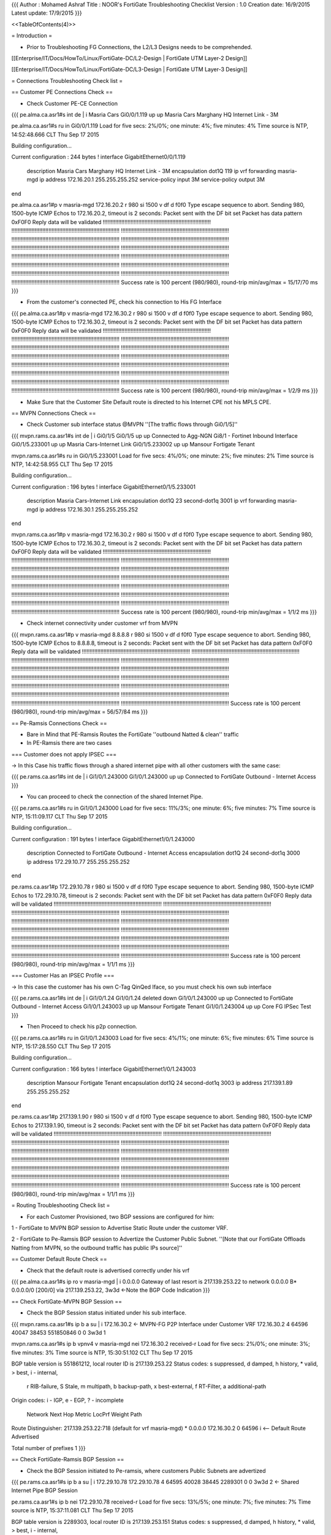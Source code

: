{{{
Author       : Mohamed Ashraf
Title        : NOOR's FortiGate Troubleshooting Checklist
Version      : 1.0
Creation date: 16/9/2015
Latest update: 17/9/2015
}}}

<<TableOfContents(4)>>


= Introduction =

- Prior to Troubleshooting FG Connections, the L2/L3 Designs needs to be comprehended.

[[Enterprise/IT/Docs/HowTo/Linux/FortiGate-DC/L2-Design           | FortiGate UTM Layer-2 Design]]

[[Enterprise/IT/Docs/HowTo/Linux/FortiGate-DC/L3-Design           | FortiGate UTM Layer-3 Design]]


= Connections Troubleshooting Check list =

== Customer PE Connections Check ==

- Check Customer PE-CE Connection

{{{
pe.alma.ca.asr1#s int de | i Masria Cars
Gi0/0/1.119                    up             up       Masria Cars Marghany HQ Internet Link - 3M

pe.alma.ca.asr1#s ru in Gi0/0/1.119
Load for five secs: 2%/0%; one minute: 4%; five minutes: 4%
Time source is NTP, 14:52:48.666 CLT Thu Sep 17 2015

Building configuration...

Current configuration : 244 bytes
!
interface GigabitEthernet0/0/1.119
 description Masria Cars Marghany HQ Internet Link - 3M
 encapsulation dot1Q 119
 ip vrf forwarding masria-mgd
 ip address 172.16.20.1 255.255.255.252
 service-policy input 3M
 service-policy output 3M
end

pe.alma.ca.asr1#p v masria-mgd 172.16.20.2 r 980 si 1500 v df d f0f0
Type escape sequence to abort.
Sending 980, 1500-byte ICMP Echos to 172.16.20.2, timeout is 2 seconds:
Packet sent with the DF bit set
Packet has data pattern 0xF0F0
Reply data will be validated
!!!!!!!!!!!!!!!!!!!!!!!!!!!!!!!!!!!!!!!!!!!!!!!!!!!!!!!!!!!!!!!!!!!!!!
!!!!!!!!!!!!!!!!!!!!!!!!!!!!!!!!!!!!!!!!!!!!!!!!!!!!!!!!!!!!!!!!!!!!!!
!!!!!!!!!!!!!!!!!!!!!!!!!!!!!!!!!!!!!!!!!!!!!!!!!!!!!!!!!!!!!!!!!!!!!!
!!!!!!!!!!!!!!!!!!!!!!!!!!!!!!!!!!!!!!!!!!!!!!!!!!!!!!!!!!!!!!!!!!!!!!
!!!!!!!!!!!!!!!!!!!!!!!!!!!!!!!!!!!!!!!!!!!!!!!!!!!!!!!!!!!!!!!!!!!!!!
!!!!!!!!!!!!!!!!!!!!!!!!!!!!!!!!!!!!!!!!!!!!!!!!!!!!!!!!!!!!!!!!!!!!!!
!!!!!!!!!!!!!!!!!!!!!!!!!!!!!!!!!!!!!!!!!!!!!!!!!!!!!!!!!!!!!!!!!!!!!!
!!!!!!!!!!!!!!!!!!!!!!!!!!!!!!!!!!!!!!!!!!!!!!!!!!!!!!!!!!!!!!!!!!!!!!
!!!!!!!!!!!!!!!!!!!!!!!!!!!!!!!!!!!!!!!!!!!!!!!!!!!!!!!!!!!!!!!!!!!!!!
!!!!!!!!!!!!!!!!!!!!!!!!!!!!!!!!!!!!!!!!!!!!!!!!!!!!!!!!!!!!!!!!!!!!!!
!!!!!!!!!!!!!!!!!!!!!!!!!!!!!!!!!!!!!!!!!!!!!!!!!!!!!!!!!!!!!!!!!!!!!!
!!!!!!!!!!!!!!!!!!!!!!!!!!!!!!!!!!!!!!!!!!!!!!!!!!!!!!!!!!!!!!!!!!!!!!
!!!!!!!!!!!!!!!!!!!!!!!!!!!!!!!!!!!!!!!!!!!!!!!!!!!!!!!!!!!!!!!!!!!!!!
!!!!!!!!!!!!!!!!!!!!!!!!!!!!!!!!!!!!!!!!!!!!!!!!!!!!!!!!!!!!!!!!!!!!!!
Success rate is 100 percent (980/980), round-trip min/avg/max = 15/17/70 ms
}}}

- From the customer's connected PE, check his connection to His FG Interface

{{{
pe.alma.ca.asr1#p v masria-mgd 172.16.30.2 r 980 si 1500 v df d f0f0
Type escape sequence to abort.
Sending 980, 1500-byte ICMP Echos to 172.16.30.2, timeout is 2 seconds:
Packet sent with the DF bit set
Packet has data pattern 0xF0F0
Reply data will be validated
!!!!!!!!!!!!!!!!!!!!!!!!!!!!!!!!!!!!!!!!!!!!!!!!!!!!!!!!!!!!!!!!!!!!!!
!!!!!!!!!!!!!!!!!!!!!!!!!!!!!!!!!!!!!!!!!!!!!!!!!!!!!!!!!!!!!!!!!!!!!!
!!!!!!!!!!!!!!!!!!!!!!!!!!!!!!!!!!!!!!!!!!!!!!!!!!!!!!!!!!!!!!!!!!!!!!
!!!!!!!!!!!!!!!!!!!!!!!!!!!!!!!!!!!!!!!!!!!!!!!!!!!!!!!!!!!!!!!!!!!!!!
!!!!!!!!!!!!!!!!!!!!!!!!!!!!!!!!!!!!!!!!!!!!!!!!!!!!!!!!!!!!!!!!!!!!!!
!!!!!!!!!!!!!!!!!!!!!!!!!!!!!!!!!!!!!!!!!!!!!!!!!!!!!!!!!!!!!!!!!!!!!!
!!!!!!!!!!!!!!!!!!!!!!!!!!!!!!!!!!!!!!!!!!!!!!!!!!!!!!!!!!!!!!!!!!!!!!
!!!!!!!!!!!!!!!!!!!!!!!!!!!!!!!!!!!!!!!!!!!!!!!!!!!!!!!!!!!!!!!!!!!!!!
!!!!!!!!!!!!!!!!!!!!!!!!!!!!!!!!!!!!!!!!!!!!!!!!!!!!!!!!!!!!!!!!!!!!!!
!!!!!!!!!!!!!!!!!!!!!!!!!!!!!!!!!!!!!!!!!!!!!!!!!!!!!!!!!!!!!!!!!!!!!!
!!!!!!!!!!!!!!!!!!!!!!!!!!!!!!!!!!!!!!!!!!!!!!!!!!!!!!!!!!!!!!!!!!!!!!
!!!!!!!!!!!!!!!!!!!!!!!!!!!!!!!!!!!!!!!!!!!!!!!!!!!!!!!!!!!!!!!!!!!!!!
!!!!!!!!!!!!!!!!!!!!!!!!!!!!!!!!!!!!!!!!!!!!!!!!!!!!!!!!!!!!!!!!!!!!!!
!!!!!!!!!!!!!!!!!!!!!!!!!!!!!!!!!!!!!!!!!!!!!!!!!!!!!!!!!!!!!!!!!!!!!!
Success rate is 100 percent (980/980), round-trip min/avg/max = 1/2/9 ms
}}}

- Make Sure that the Customer Site Default route is directed to his Internet CPE not his MPLS CPE.

== MVPN Connections Check ==

- Check Customer sub interface status @MVPN ''[The traffic flows through Gi0/1/5]''

{{{
mvpn.rams.ca.asr1#s int de | i Gi0/1/5 
Gi0/1/5                        up             up       Connected to Agg-NGN Gi8/1 - Fortinet Inbound Interface
Gi0/1/5.233001                 up             up       Masria Cars-Internet Link
Gi0/1/5.233002                 up             up       Mansour Fortigate Tenant

mvpn.rams.ca.asr1#s ru in  Gi0/1/5.233001
Load for five secs: 4%/0%; one minute: 2%; five minutes: 2%
Time source is NTP, 14:42:58.955 CLT Thu Sep 17 2015

Building configuration...

Current configuration : 196 bytes
!
interface GigabitEthernet0/1/5.233001
 description Masria Cars-Internet Link
 encapsulation dot1Q 23 second-dot1q 3001
 ip vrf forwarding masria-mgd
 ip address 172.16.30.1 255.255.255.252
end

mvpn.rams.ca.asr1#p v masria-mgd 172.16.30.2 r 980 si 1500 v df d f0f0   
Type escape sequence to abort.
Sending 980, 1500-byte ICMP Echos to 172.16.30.2, timeout is 2 seconds:
Packet sent with the DF bit set
Packet has data pattern 0xF0F0
Reply data will be validated
!!!!!!!!!!!!!!!!!!!!!!!!!!!!!!!!!!!!!!!!!!!!!!!!!!!!!!!!!!!!!!!!!!!!!!
!!!!!!!!!!!!!!!!!!!!!!!!!!!!!!!!!!!!!!!!!!!!!!!!!!!!!!!!!!!!!!!!!!!!!!
!!!!!!!!!!!!!!!!!!!!!!!!!!!!!!!!!!!!!!!!!!!!!!!!!!!!!!!!!!!!!!!!!!!!!!
!!!!!!!!!!!!!!!!!!!!!!!!!!!!!!!!!!!!!!!!!!!!!!!!!!!!!!!!!!!!!!!!!!!!!!
!!!!!!!!!!!!!!!!!!!!!!!!!!!!!!!!!!!!!!!!!!!!!!!!!!!!!!!!!!!!!!!!!!!!!!
!!!!!!!!!!!!!!!!!!!!!!!!!!!!!!!!!!!!!!!!!!!!!!!!!!!!!!!!!!!!!!!!!!!!!!
!!!!!!!!!!!!!!!!!!!!!!!!!!!!!!!!!!!!!!!!!!!!!!!!!!!!!!!!!!!!!!!!!!!!!!
!!!!!!!!!!!!!!!!!!!!!!!!!!!!!!!!!!!!!!!!!!!!!!!!!!!!!!!!!!!!!!!!!!!!!!
!!!!!!!!!!!!!!!!!!!!!!!!!!!!!!!!!!!!!!!!!!!!!!!!!!!!!!!!!!!!!!!!!!!!!!
!!!!!!!!!!!!!!!!!!!!!!!!!!!!!!!!!!!!!!!!!!!!!!!!!!!!!!!!!!!!!!!!!!!!!!
!!!!!!!!!!!!!!!!!!!!!!!!!!!!!!!!!!!!!!!!!!!!!!!!!!!!!!!!!!!!!!!!!!!!!!
!!!!!!!!!!!!!!!!!!!!!!!!!!!!!!!!!!!!!!!!!!!!!!!!!!!!!!!!!!!!!!!!!!!!!!
!!!!!!!!!!!!!!!!!!!!!!!!!!!!!!!!!!!!!!!!!!!!!!!!!!!!!!!!!!!!!!!!!!!!!!
!!!!!!!!!!!!!!!!!!!!!!!!!!!!!!!!!!!!!!!!!!!!!!!!!!!!!!!!!!!!!!!!!!!!!!
Success rate is 100 percent (980/980), round-trip min/avg/max = 1/1/2 ms
}}}

- Check internet connectivity under customer vrf from MVPN

{{{
mvpn.rams.ca.asr1#p v masria-mgd 8.8.8.8 r 980 si 1500 v df d f0f0 
Type escape sequence to abort.
Sending 980, 1500-byte ICMP Echos to 8.8.8.8, timeout is 2 seconds:
Packet sent with the DF bit set
Packet has data pattern 0xF0F0
Reply data will be validated
!!!!!!!!!!!!!!!!!!!!!!!!!!!!!!!!!!!!!!!!!!!!!!!!!!!!!!!!!!!!!!!!!!!!!!
!!!!!!!!!!!!!!!!!!!!!!!!!!!!!!!!!!!!!!!!!!!!!!!!!!!!!!!!!!!!!!!!!!!!!!
!!!!!!!!!!!!!!!!!!!!!!!!!!!!!!!!!!!!!!!!!!!!!!!!!!!!!!!!!!!!!!!!!!!!!!
!!!!!!!!!!!!!!!!!!!!!!!!!!!!!!!!!!!!!!!!!!!!!!!!!!!!!!!!!!!!!!!!!!!!!!
!!!!!!!!!!!!!!!!!!!!!!!!!!!!!!!!!!!!!!!!!!!!!!!!!!!!!!!!!!!!!!!!!!!!!!
!!!!!!!!!!!!!!!!!!!!!!!!!!!!!!!!!!!!!!!!!!!!!!!!!!!!!!!!!!!!!!!!!!!!!!
!!!!!!!!!!!!!!!!!!!!!!!!!!!!!!!!!!!!!!!!!!!!!!!!!!!!!!!!!!!!!!!!!!!!!!
!!!!!!!!!!!!!!!!!!!!!!!!!!!!!!!!!!!!!!!!!!!!!!!!!!!!!!!!!!!!!!!!!!!!!!
!!!!!!!!!!!!!!!!!!!!!!!!!!!!!!!!!!!!!!!!!!!!!!!!!!!!!!!!!!!!!!!!!!!!!!
!!!!!!!!!!!!!!!!!!!!!!!!!!!!!!!!!!!!!!!!!!!!!!!!!!!!!!!!!!!!!!!!!!!!!!
!!!!!!!!!!!!!!!!!!!!!!!!!!!!!!!!!!!!!!!!!!!!!!!!!!!!!!!!!!!!!!!!!!!!!!
!!!!!!!!!!!!!!!!!!!!!!!!!!!!!!!!!!!!!!!!!!!!!!!!!!!!!!!!!!!!!!!!!!!!!!
!!!!!!!!!!!!!!!!!!!!!!!!!!!!!!!!!!!!!!!!!!!!!!!!!!!!!!!!!!!!!!!!!!!!!!
!!!!!!!!!!!!!!!!!!!!!!!!!!!!!!!!!!!!!!!!!!!!!!!!!!!!!!!!!!!!!!!!!!!!!!
Success rate is 100 percent (980/980), round-trip min/avg/max = 56/57/84 ms
}}}

== Pe-Ramsis Connections Check ==

- Bare in Mind that PE-Ramsis Routes the FortiGate ''outbound Natted & clean'' traffic

- In PE-Ramsis there are two cases

=== Customer does not apply IPSEC ===

-> In this Case his traffic flows through a shared internet pipe with all other customers with the same case:

{{{
pe.rams.ca.asr1#s int de | i Gi1/0/1.243000
Gi1/0/1.243000                 up             up       Connected to FortiGate Outbound - Internet Access
}}}

- You can proceed to check the connection of the shared Internet Pipe.

{{{
pe.rams.ca.asr1#s ru in Gi1/0/1.243000
Load for five secs: 11%/3%; one minute: 6%; five minutes: 7%
Time source is NTP, 15:11:09.117 CLT Thu Sep 17 2015

Building configuration...

Current configuration : 191 bytes
!
interface GigabitEthernet1/0/1.243000
 description Connected to FortiGate Outbound - Internet Access
 encapsulation dot1Q 24 second-dot1q 3000
 ip address 172.29.10.77 255.255.255.252
end

pe.rams.ca.asr1#p 172.29.10.78 r 980 si 1500 v df d f0f0       
Type escape sequence to abort.
Sending 980, 1500-byte ICMP Echos to 172.29.10.78, timeout is 2 seconds:
Packet sent with the DF bit set
Packet has data pattern 0xF0F0
Reply data will be validated
!!!!!!!!!!!!!!!!!!!!!!!!!!!!!!!!!!!!!!!!!!!!!!!!!!!!!!!!!!!!!!!!!!!!!!
!!!!!!!!!!!!!!!!!!!!!!!!!!!!!!!!!!!!!!!!!!!!!!!!!!!!!!!!!!!!!!!!!!!!!!
!!!!!!!!!!!!!!!!!!!!!!!!!!!!!!!!!!!!!!!!!!!!!!!!!!!!!!!!!!!!!!!!!!!!!!
!!!!!!!!!!!!!!!!!!!!!!!!!!!!!!!!!!!!!!!!!!!!!!!!!!!!!!!!!!!!!!!!!!!!!!
!!!!!!!!!!!!!!!!!!!!!!!!!!!!!!!!!!!!!!!!!!!!!!!!!!!!!!!!!!!!!!!!!!!!!!
!!!!!!!!!!!!!!!!!!!!!!!!!!!!!!!!!!!!!!!!!!!!!!!!!!!!!!!!!!!!!!!!!!!!!!
!!!!!!!!!!!!!!!!!!!!!!!!!!!!!!!!!!!!!!!!!!!!!!!!!!!!!!!!!!!!!!!!!!!!!!
!!!!!!!!!!!!!!!!!!!!!!!!!!!!!!!!!!!!!!!!!!!!!!!!!!!!!!!!!!!!!!!!!!!!!!
!!!!!!!!!!!!!!!!!!!!!!!!!!!!!!!!!!!!!!!!!!!!!!!!!!!!!!!!!!!!!!!!!!!!!!
!!!!!!!!!!!!!!!!!!!!!!!!!!!!!!!!!!!!!!!!!!!!!!!!!!!!!!!!!!!!!!!!!!!!!!
!!!!!!!!!!!!!!!!!!!!!!!!!!!!!!!!!!!!!!!!!!!!!!!!!!!!!!!!!!!!!!!!!!!!!!
!!!!!!!!!!!!!!!!!!!!!!!!!!!!!!!!!!!!!!!!!!!!!!!!!!!!!!!!!!!!!!!!!!!!!!
!!!!!!!!!!!!!!!!!!!!!!!!!!!!!!!!!!!!!!!!!!!!!!!!!!!!!!!!!!!!!!!!!!!!!!
!!!!!!!!!!!!!!!!!!!!!!!!!!!!!!!!!!!!!!!!!!!!!!!!!!!!!!!!!!!!!!!!!!!!!!
Success rate is 100 percent (980/980), round-trip min/avg/max = 1/1/1 ms
}}}

=== Customer Has an IPSEC Profile ===

-> In this case the customer has his own C-Tag QinQed Iface, so you must check his own sub interface

{{{
pe.rams.ca.asr1#s int de | i Gi1/0/1.24
Gi1/0/1.24                     deleted        down     
Gi1/0/1.243000                 up             up       Connected to FortiGate Outbound - Internet Access
Gi1/0/1.243003                 up             up       Mansour Fortigate Tenant
Gi1/0/1.243004                 up             up       Core FG IPSec Test
}}}

- Then Proceed to check his p2p connection.

{{{
pe.rams.ca.asr1#s ru in Gi1/0/1.243003
Load for five secs: 4%/1%; one minute: 6%; five minutes: 6%
Time source is NTP, 15:17:28.550 CLT Thu Sep 17 2015

Building configuration...

Current configuration : 166 bytes
!
interface GigabitEthernet1/0/1.243003
 description Mansour Fortigate Tenant
 encapsulation dot1Q 24 second-dot1q 3003
 ip address 217.139.1.89 255.255.255.252
end

pe.rams.ca.asr1#p 217.139.1.90 r 980 si 1500 v df d f0f0
Type escape sequence to abort.
Sending 980, 1500-byte ICMP Echos to 217.139.1.90, timeout is 2 seconds:
Packet sent with the DF bit set
Packet has data pattern 0xF0F0
Reply data will be validated
!!!!!!!!!!!!!!!!!!!!!!!!!!!!!!!!!!!!!!!!!!!!!!!!!!!!!!!!!!!!!!!!!!!!!!
!!!!!!!!!!!!!!!!!!!!!!!!!!!!!!!!!!!!!!!!!!!!!!!!!!!!!!!!!!!!!!!!!!!!!!
!!!!!!!!!!!!!!!!!!!!!!!!!!!!!!!!!!!!!!!!!!!!!!!!!!!!!!!!!!!!!!!!!!!!!!
!!!!!!!!!!!!!!!!!!!!!!!!!!!!!!!!!!!!!!!!!!!!!!!!!!!!!!!!!!!!!!!!!!!!!!
!!!!!!!!!!!!!!!!!!!!!!!!!!!!!!!!!!!!!!!!!!!!!!!!!!!!!!!!!!!!!!!!!!!!!!
!!!!!!!!!!!!!!!!!!!!!!!!!!!!!!!!!!!!!!!!!!!!!!!!!!!!!!!!!!!!!!!!!!!!!!
!!!!!!!!!!!!!!!!!!!!!!!!!!!!!!!!!!!!!!!!!!!!!!!!!!!!!!!!!!!!!!!!!!!!!!
!!!!!!!!!!!!!!!!!!!!!!!!!!!!!!!!!!!!!!!!!!!!!!!!!!!!!!!!!!!!!!!!!!!!!!
!!!!!!!!!!!!!!!!!!!!!!!!!!!!!!!!!!!!!!!!!!!!!!!!!!!!!!!!!!!!!!!!!!!!!!
!!!!!!!!!!!!!!!!!!!!!!!!!!!!!!!!!!!!!!!!!!!!!!!!!!!!!!!!!!!!!!!!!!!!!!
!!!!!!!!!!!!!!!!!!!!!!!!!!!!!!!!!!!!!!!!!!!!!!!!!!!!!!!!!!!!!!!!!!!!!!
!!!!!!!!!!!!!!!!!!!!!!!!!!!!!!!!!!!!!!!!!!!!!!!!!!!!!!!!!!!!!!!!!!!!!!
!!!!!!!!!!!!!!!!!!!!!!!!!!!!!!!!!!!!!!!!!!!!!!!!!!!!!!!!!!!!!!!!!!!!!!
!!!!!!!!!!!!!!!!!!!!!!!!!!!!!!!!!!!!!!!!!!!!!!!!!!!!!!!!!!!!!!!!!!!!!!
Success rate is 100 percent (980/980), round-trip min/avg/max = 1/1/1 ms
}}}

=  Routing Troubleshooting Check list =

- For each Customer Provisioned, two BGP sessions are configured for him:

1 - FortiGate to MVPN BGP session to Advertise Static Route under the customer VRF.

2 - FortiGate to Pe-Ramsis BGP session to Advertize the Customer Public Subnet. ''[Note that our FortiGate Offloads Natting from MVPN, so the outbound traffic has public IPs source]''

== Customer Default Route Check ==

- Check that the default route is advertised correctly under his vrf

{{{
pe.alma.ca.asr1#s ip ro v masria-mgd | i 0.0.0.0
Gateway of last resort is 217.139.253.22 to network 0.0.0.0
B*    0.0.0.0/0 [200/0] via 217.139.253.22, 3w3d                     <-Note the BGP Code Indication
}}}

== Check FortiGate-MVPN BGP Session ==

- Check the BGP Session status initiated under his sub interface.

{{{
mvpn.rams.ca.asr1#s ip b a su | i 172.16.30.2                                                  <- MVPN-FG P2P Interface under Customer VRF
172.16.30.2     4        64596   40047   38453 551850846    0    0 3w3d            1



mvpn.rams.ca.asr1#s ip b vpnv4 v masria-mgd nei 172.16.30.2 received-r   
Load for five secs: 2%/0%; one minute: 3%; five minutes: 3%
Time source is NTP, 15:30:51.102 CLT Thu Sep 17 2015

BGP table version is 551861212, local router ID is 217.139.253.22
Status codes: s suppressed, d damped, h history, * valid, > best, i - internal,
              r RIB-failure, S Stale, m multipath, b backup-path, x best-external, f RT-Filter, a additional-path
Origin codes: i - IGP, e - EGP, ? - incomplete

   Network          Next Hop            Metric LocPrf Weight Path
Route Distinguisher: 217.139.253.22:718 (default for vrf masria-mgd)
*  0.0.0.0          172.16.30.2                            0 64596 i                              <-- Default Route Advertised

Total number of prefixes 1 
}}}

== Check FortiGate-Ramsis BGP Session ==

- Check the BGP Session initiated to Pe-ramsis, where customers Public Subnets are advertized

{{{
pe.rams.ca.asr1#s ip b a su | i 172.29.10.78
172.29.10.78    4        64595   40028   38445  2289301    0    0 3w3d            2                      <- Shared Internet Pipe BGP Session


pe.rams.ca.asr1#s ip b nei 172.29.10.78 received-r 
Load for five secs: 13%/5%; one minute: 7%; five minutes: 7%
Time source is NTP, 15:37:11.081 CLT Thu Sep 17 2015

BGP table version is 2289303, local router ID is 217.139.253.151
Status codes: s suppressed, d damped, h history, * valid, > best, i - internal, 
              r RIB-failure, S Stale, m multipath, b backup-path, f RT-Filter, 
              x best-external, a additional-path, c RIB-compressed, 
Origin codes: i - IGP, e - EGP, ? - incomplete
RPKI validation codes: V valid, I invalid, N Not found

     Network          Next Hop            Metric LocPrf Weight Path
 *>  41.187.9.93/32   172.29.10.78                           0 64595 i                                 <- Customers Public Subnets
 *>  41.187.9.104/29  172.29.10.78                           0 64595 i

Total number of prefixes 2 
}}}
